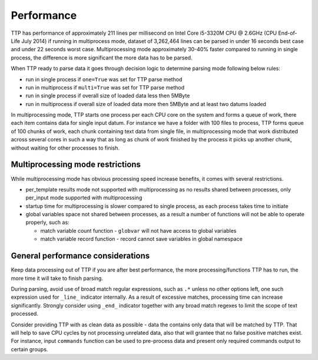 Performance
===========

TTP has performance of approximately 211 lines per millisecond on Intel Core i5-3320M CPU @ 2.6GHz (CPU End-of-Life July 2014) if running in multiprocess mode, dataset of 3,262,464 lines can be parsed in under 16 seconds best case and under 22 seconds worst case. Multiprocessing mode approximately 30-40% faster compared to running in single process, the difference is more significant the more data has to be parsed.

When TTP ready to parse data it goes through decision logic to determine parsing mode following below rules:

* run in single process if ``one=True`` was set for TTP parse method
* run in multiprocess if ``multi=True`` was set for TTP parse method
* run in single process if overall size of loaded data less then 5MByte
* run in multiprocess if overall size of loaded data more then 5MByte and at least two datums loaded

In multiprocessing mode, TTP starts one process per each CPU core on the system and forms a queue of work, there each item contains data for single input datum. For instance we have a folder with 100 files to process, TTP forms queue of 100 chunks of work, each chunk containing text data from single file, in multiprocessing mode that work distributed across several cores in such a way that as long as chunk of work finished by the process it picks up another chunk, without waiting for other processes to finish.

Multiprocessing mode restrictions
---------------------------------

While multiprocessing mode has obvious processing speed increase benefits, it comes with several restrictions.

* per_template results mode not supported with multiprocessing as no results shared between processes, only per_input mode supported with multiprocessing
* startup time for multiprocessing is slower compared to single process, as each process takes time to initiate
* global variables space not shared between processes, as a result a number of functions will not be able to operate properly, such as:

  * match variable count function - ``globvar`` will not have access to global variables
  * match variable record function - record cannot save variables in global namespace

General performance considerations
-----------------------------------

Keep data processing out of TTP if you are after best performance, the more processing/functions TTP has to run, the more time it will take to finish parsing.

During parsing, avoid use of broad match regular expressions, such as ``.*`` unless no other options left, one such expression used for ``_line_`` indicator internally. As a result of excessive matches, processing time can increase significantly. Strongly consider using ``_end_`` indicator together with any broad match regexes to limit the scope of text processed.

Consider providing TTP with as clean data as possible - data the contains only data that will be matched by TTP. That will help to save CPU cycles by not processing unrelated data, also that will grantee that no false positive matches exist. For instance, input ``commands`` function can be used to pre-process data and present only required commands output to certain groups.